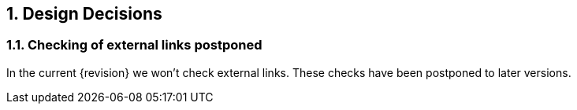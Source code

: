 :numbered:

== Design Decisions

=== Checking of external links postponed
In the current {revision} we won't check external links. These checks have been postponed to later versions.

 

